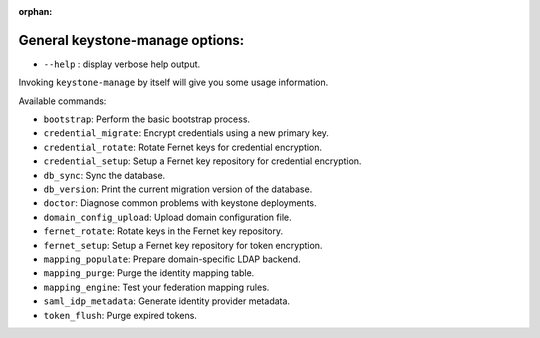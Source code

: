 :orphan:

General keystone-manage options:
--------------------------------

* ``--help`` : display verbose help output.

Invoking ``keystone-manage`` by itself will give you some usage information.

Available commands:

* ``bootstrap``: Perform the basic bootstrap process.
* ``credential_migrate``: Encrypt credentials using a new primary key.
* ``credential_rotate``: Rotate Fernet keys for credential encryption.
* ``credential_setup``: Setup a Fernet key repository for credential encryption.
* ``db_sync``: Sync the database.
* ``db_version``: Print the current migration version of the database.
* ``doctor``: Diagnose common problems with keystone deployments.
* ``domain_config_upload``: Upload domain configuration file.
* ``fernet_rotate``: Rotate keys in the Fernet key repository.
* ``fernet_setup``: Setup a Fernet key repository for token encryption.
* ``mapping_populate``: Prepare domain-specific LDAP backend.
* ``mapping_purge``: Purge the identity mapping table.
* ``mapping_engine``: Test your federation mapping rules.
* ``saml_idp_metadata``: Generate identity provider metadata.
* ``token_flush``: Purge expired tokens.
